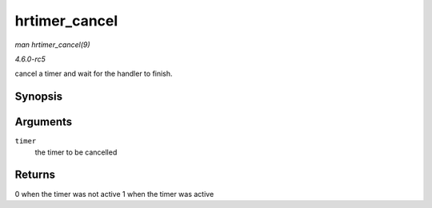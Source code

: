 .. -*- coding: utf-8; mode: rst -*-

.. _API-hrtimer-cancel:

==============
hrtimer_cancel
==============

*man hrtimer_cancel(9)*

*4.6.0-rc5*

cancel a timer and wait for the handler to finish.


Synopsis
========

.. c:function:: int hrtimer_cancel( struct hrtimer * timer )

Arguments
=========

``timer``
    the timer to be cancelled


Returns
=======

0 when the timer was not active 1 when the timer was active


.. ------------------------------------------------------------------------------
.. This file was automatically converted from DocBook-XML with the dbxml
.. library (https://github.com/return42/sphkerneldoc). The origin XML comes
.. from the linux kernel, refer to:
..
.. * https://github.com/torvalds/linux/tree/master/Documentation/DocBook
.. ------------------------------------------------------------------------------
